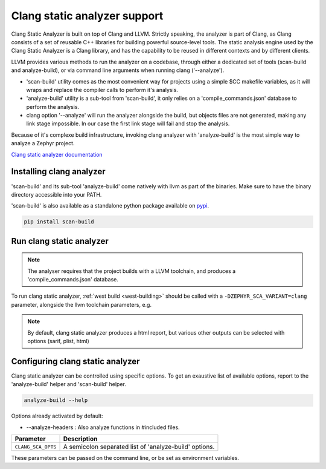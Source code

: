 .. _clang:

Clang static analyzer support
#############################

Clang Static Analyzer is built on top of Clang and LLVM.
Strictly speaking, the analyzer is part of Clang, as Clang
consists of a set of reusable C++ libraries for building
powerful source-level tools. The static analysis engine used by the
Clang Static Analyzer is a Clang library, and has the capability to
be reused in different contexts and by different clients.

LLVM provides various methods to run the analyzer on a codebase,
through either a dedicated set of tools (scan-build and analyze-build),
or via command line arguments when running clang ('--analyze').

- 'scan-build' utility comes as the most convenient way for projects
  using a simple $CC makefile variables, as it will wraps and replace
  the compiler calls to perform it's analysis.

- 'analyze-build' utility is a sub-tool from 'scan-build', it only
  relies on a 'compile_commands.json' database to perform the analysis.

- clang option '--analyze' will run the analyzer alongside the build, but
  objects files are not generated, making any link stage impossible. In
  our case the first link stage will fail and stop the analysis.

Because of it's complexe build infrastructure, invoking clang analyzer with
'analyze-build' is the most simple way to analyze a Zephyr project.

`Clang static analyzer documentation <https://clang.llvm.org/docs/ClangStaticAnalyzer.html>`__

Installing clang analyzer
*************************

'scan-build' and its sub-tool 'analyze-build' come natively with llvm as part of the binaries.
Make sure to have the binary directory accessible into your PATH.

'scan-build' is also available as a standalone python package available on `pypi <https://pypi.org/project/scan-build/>`__.

.. code-block:: shell

    pip install scan-build

Run clang static analyzer
*************************

.. note::

  The analyser requires that the project builds with a LLVM toolchain, and
  produces a 'compile_commands.json' database.

To run clang static analyzer, :ref:`west build <west-building>` should be
called with a ``-DZEPHYR_SCA_VARIANT=clang`` parameter, alongside the llvm
toolchain parameters, e.g.

.. zephyr-app-commands::
   :zephyr-app: samples/userspace/hello_world_user
   :board: qemu_x86
   :gen-args: -DZEPHYR_TOOLCHAIN_VARIANT=llvm -DLLVM_TOOLCHAIN_PATH=... -DZEPHYR_SCA_VARIANT=clang
   :goals: build
   :compact:

.. note::

  By default, clang static analyzer produces a html report, but various other
  outputs can be selected with options (sarif, plist, html)

Configuring clang static analyzer
*********************************

Clang static analyzer can be controlled using specific options.
To get an exaustive list of available options, report to the
'analyze-build' helper and 'scan-build' helper.

.. code-block:: shell

    analyze-build --help

Options already activated by default:

* --analyze-headers : Also analyze functions in #included files.

.. list-table::
   :header-rows: 1

   * - Parameter
     - Description
   * - ``CLANG_SCA_OPTS``
     - A semicolon separated list of 'analyze-build' options.

These parameters can be passed on the command line, or be set as environment variables.

.. zephyr-app-commands::
   :zephyr-app: samples/hello_world
   :board: stm32h573i_dk
   :gen-args: -DZEPHYR_TOOLCHAIN_VARIANT=llvm -DLLVM_TOOLCHAIN_PATH=... -DZEPHYR_SCA_VARIANT=clang -DCLANG_SCA_OPTS="--sarif;--verbose"
   :goals: build
   :compact:
